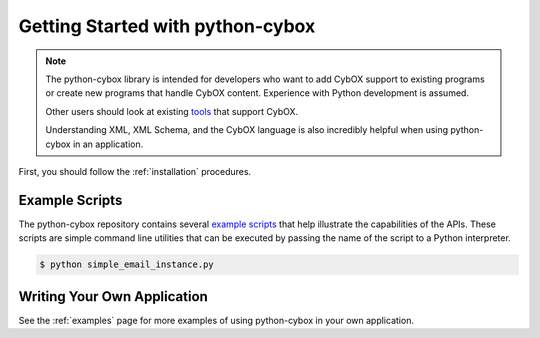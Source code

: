 Getting Started with python-cybox
=================================

.. note::

    The python-cybox library is intended for developers who want to add CybOX
    support to existing programs or create new programs that handle CybOX
    content.  Experience with Python development is assumed.

    Other users should look at existing tools_ that support CybOX.

    Understanding XML, XML Schema, and the CybOX language is also
    incredibly helpful when using python-cybox in an application.

.. _tools: https://cyboxproject.github.io/#convert

First, you should follow the :ref:`installation` procedures.


Example Scripts
---------------

The python-cybox repository contains several `example scripts`_ that help
illustrate the capabilities of the APIs. These scripts are simple command line
utilities that can be executed by passing the name of the script to a Python
interpreter.

.. code-block:: bash

    $ python simple_email_instance.py

.. _example scripts: https://github.com/CybOXProject/python-cybox/tree/master/examples


Writing Your Own Application
----------------------------

See the :ref:`examples` page for more examples of using python-cybox in your
own application.
